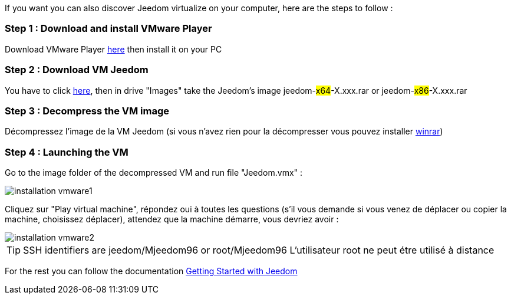 If you want you can also discover Jeedom virtualize on your computer, here are the steps to follow :

=== Step 1 : Download and install VMware Player

Download VMware Player link:https://download3.vmware.com/software/player/file/VMware-player-12.0.0-2985596.exe[here] then install it on your PC

=== Step 2 : Download VM Jeedom

You have to click  link:https://app.box.com/s/ijyxkntjjip9x4oue2xqdi53r4sh8ent[here], then in drive "Images" take the Jeedom's image jeedom-#x64#-X.xxx.rar or jeedom-#x86#-X.xxx.rar

=== Step 3 : Decompress the VM image

Décompressez l'image de la VM Jeedom (si vous n'avez rien pour la décompresser vous pouvez installer link:http://www.clubic.com/telecharger-fiche9632-winrar.html[winrar])

=== Step 4 : Launching the VM

Go to the image folder of the decompressed VM and run file "Jeedom.vmx" : 

image::../images/installation_vmware1.jpg[]

Cliquez sur "Play virtual machine", répondez oui à toutes les questions (s’il vous demande si vous venez de déplacer ou copier la machine, choisissez déplacer), attendez que la machine démarre, vous devriez avoir : 

image::../images/installation_vmware2.jpg[]

[TIP]
SSH identifiers are jeedom/Mjeedom96 or root/Mjeedom96
L'utilisateur root ne peut étre utilisé à distance

For the rest you can follow the documentation https://www.jeedom.fr/doc/documentation/premiers-pas/en_US/doc-premiers-pas.html[Getting Started with Jeedom]